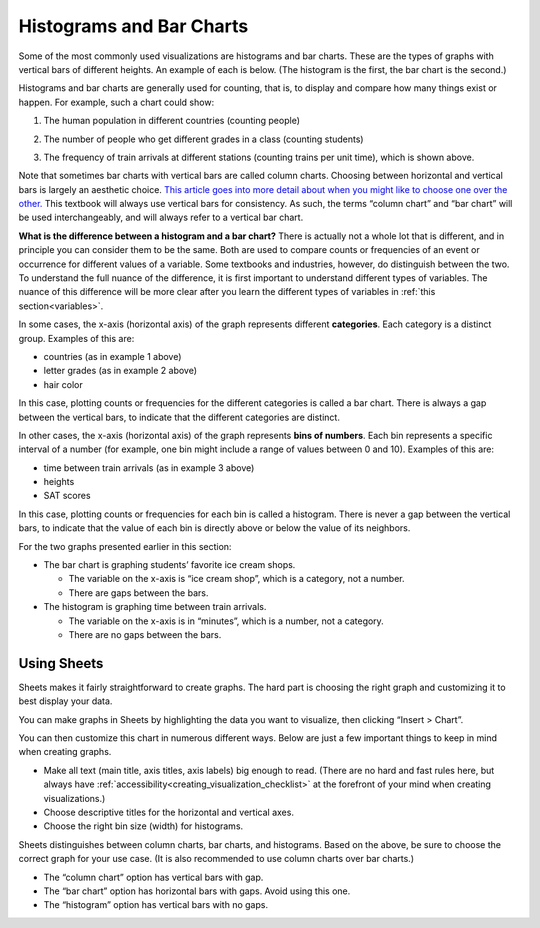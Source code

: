 .. Copyright (C)  Google, Runestone Interactive LLC
   This work is licensed under the Creative Commons Attribution-ShareAlike 4.0
   International License. To view a copy of this license, visit
   http://creativecommons.org/licenses/by-sa/4.0/.


.. _histograms_and_bar_charts:

Histograms and Bar Charts
=========================

Some of the most commonly used visualizations are histograms and bar charts.
These are the types of graphs with vertical bars of different heights.
An example of each is below. (The histogram
is the first, the bar chart is the second.)


.. image:: figures/train_arrivals.png

.. image:: figures/favorite_ice_cream.png


Histograms and bar charts are generally used for counting, that is, to display
and compare how many things exist or happen. For example, such a chart could
show:

1.  The human population in different countries (counting people)

.. image:: figures/country_population.png

2.  The number of people who get different grades in a class (counting students)

.. image:: figures/student_grades.png

3.  The frequency of train arrivals at different stations (counting trains per
    unit time), which is shown above.


Note that sometimes bar charts with vertical bars are called column charts.
Choosing between horizontal and vertical bars is largely an aesthetic choice.
`This article goes into more detail about when you might like to choose one over
the other.`_ This textbook will always use vertical bars for consistency. As
such, the terms “column chart” and “bar chart” will be used interchangeably, and
will always refer to a vertical bar chart.

**What is the difference between a histogram and a bar chart?** There is
actually not a whole lot that is different, and in principle you can consider
them to be the same. Both are used to compare counts or frequencies of an event
or occurrence for different values of a variable. Some textbooks and industries,
however, do distinguish between the two. To understand the full nuance of the
difference, it is first important to understand different types of variables.
The nuance of this difference will be more clear after you learn the different
types of variables in :ref:`this section<variables>`.

In some cases, the x-axis (horizontal axis) of the graph represents different
**categories**. Each category is a distinct group. Examples of this are:

-   countries (as in example 1 above)
-   letter grades (as in example 2 above)
-   hair color

In this case, plotting counts or frequencies for the different categories is
called a bar chart. There is always a gap between the vertical bars, to indicate
that the different categories are distinct.

In other cases, the x-axis (horizontal axis) of the graph represents **bins of
numbers**. Each bin represents a specific interval of a number (for example, one
bin might include a range of values between 0 and 10). Examples of this are:

-   time between train arrivals (as in example 3 above)
-   heights
-   SAT scores

In this case, plotting counts or frequencies for each bin is called a histogram.
There is never a gap between the vertical bars, to indicate that the value of
each bin is directly above or below the value of its neighbors.

For the two graphs presented earlier in this section:

-   The bar chart is graphing students’ favorite ice cream shops.

    -   The variable on the x-axis is “ice cream shop”, which is a category, not
        a number.
    -   There are gaps between the bars.

-   The histogram is graphing time between train arrivals.

    -   The variable on the x-axis is in “minutes”, which is a number, not a
        category.
    -   There are no gaps between the bars.


.. mchoice:: histogram_vs_bar_chart

   For which of the following variables would you prefer a histogram over a bar
   chart?

   - Marathon completion times

     + Correct: Time is always a numeric variable.

   - Undergraduate major

     - Incorrect: This is a categorical variable.

   - Income

     + Correct: Income is a numeric variable.

   - Income bracket

     - Incorrect: While “income” is a numeric variable, once it is discretized
       into buckets, it becomes categorical (or more precisely,
       `ordinal`_).


Using Sheets
------------

Sheets makes it fairly straightforward to create graphs. The hard part is
choosing the right graph and customizing it to best display your data.

You can make graphs in Sheets by highlighting the data you want to visualize,
then clicking “Insert > Chart”.

.. TODO(raskutti): Include screencast.
.. image:: figures/sheets_how_to.png

You can then customize this chart in numerous different ways. Below are just a
few important things to keep in mind when creating graphs.

-   Make all text (main title, axis titles, axis labels) big enough to read.
    (There are no hard and fast rules here, but always have
    :ref:`accessibility<creating_visualization_checklist>` at the forefront of
    your mind when creating visualizations.)
-   Choose descriptive titles for the horizontal and vertical axes.
-   Choose the right bin size (width) for histograms.

Sheets distinguishes between column charts, bar charts, and histograms. Based on
the above, be sure to choose the correct graph for your use case. (It is also
recommended to use column charts over bar charts.)

-   The “column chart” option has vertical bars with gap.
-   The “bar chart” option has horizontal bars with gaps. Avoid using this one.
-   The “histogram” option has vertical bars with no gaps.


.. shortanswer:: appropriate_graph

   What is the appropriate graph for this data? Create the graph in Sheets.

.. TODO(raskutti): Embed
   https://docs.google.com/spreadsheets/d/1OOvRY_UX-A_tkSDRW60SoEMOkym-kO0B1uZIcED-btE/edit#gid=1373560111_


.. _This article goes into more detail about when you might like to choose one over the other.: https://www.fusioncharts.com/blog/bar-charts-or-column-charts/
.. _ordinal: https://en.wikipedia.org/wiki/Ordinal_data
